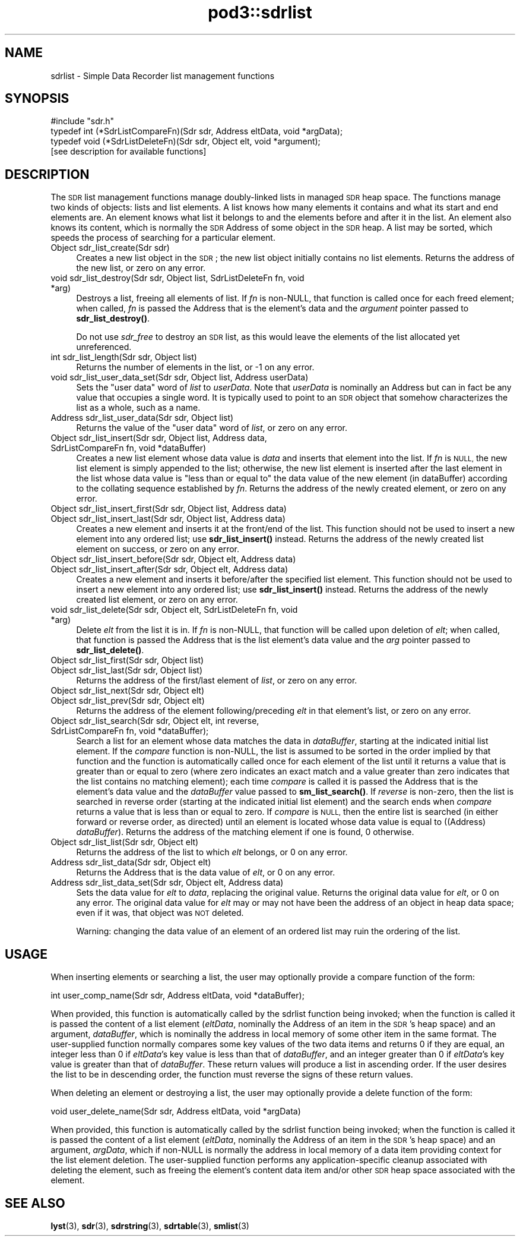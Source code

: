 .\" Automatically generated by Pod::Man 4.14 (Pod::Simple 3.42)
.\"
.\" Standard preamble:
.\" ========================================================================
.de Sp \" Vertical space (when we can't use .PP)
.if t .sp .5v
.if n .sp
..
.de Vb \" Begin verbatim text
.ft CW
.nf
.ne \\$1
..
.de Ve \" End verbatim text
.ft R
.fi
..
.\" Set up some character translations and predefined strings.  \*(-- will
.\" give an unbreakable dash, \*(PI will give pi, \*(L" will give a left
.\" double quote, and \*(R" will give a right double quote.  \*(C+ will
.\" give a nicer C++.  Capital omega is used to do unbreakable dashes and
.\" therefore won't be available.  \*(C` and \*(C' expand to `' in nroff,
.\" nothing in troff, for use with C<>.
.tr \(*W-
.ds C+ C\v'-.1v'\h'-1p'\s-2+\h'-1p'+\s0\v'.1v'\h'-1p'
.ie n \{\
.    ds -- \(*W-
.    ds PI pi
.    if (\n(.H=4u)&(1m=24u) .ds -- \(*W\h'-12u'\(*W\h'-12u'-\" diablo 10 pitch
.    if (\n(.H=4u)&(1m=20u) .ds -- \(*W\h'-12u'\(*W\h'-8u'-\"  diablo 12 pitch
.    ds L" ""
.    ds R" ""
.    ds C` ""
.    ds C' ""
'br\}
.el\{\
.    ds -- \|\(em\|
.    ds PI \(*p
.    ds L" ``
.    ds R" ''
.    ds C`
.    ds C'
'br\}
.\"
.\" Escape single quotes in literal strings from groff's Unicode transform.
.ie \n(.g .ds Aq \(aq
.el       .ds Aq '
.\"
.\" If the F register is >0, we'll generate index entries on stderr for
.\" titles (.TH), headers (.SH), subsections (.SS), items (.Ip), and index
.\" entries marked with X<> in POD.  Of course, you'll have to process the
.\" output yourself in some meaningful fashion.
.\"
.\" Avoid warning from groff about undefined register 'F'.
.de IX
..
.nr rF 0
.if \n(.g .if rF .nr rF 1
.if (\n(rF:(\n(.g==0)) \{\
.    if \nF \{\
.        de IX
.        tm Index:\\$1\t\\n%\t"\\$2"
..
.        if !\nF==2 \{\
.            nr % 0
.            nr F 2
.        \}
.    \}
.\}
.rr rF
.\"
.\" Accent mark definitions (@(#)ms.acc 1.5 88/02/08 SMI; from UCB 4.2).
.\" Fear.  Run.  Save yourself.  No user-serviceable parts.
.    \" fudge factors for nroff and troff
.if n \{\
.    ds #H 0
.    ds #V .8m
.    ds #F .3m
.    ds #[ \f1
.    ds #] \fP
.\}
.if t \{\
.    ds #H ((1u-(\\\\n(.fu%2u))*.13m)
.    ds #V .6m
.    ds #F 0
.    ds #[ \&
.    ds #] \&
.\}
.    \" simple accents for nroff and troff
.if n \{\
.    ds ' \&
.    ds ` \&
.    ds ^ \&
.    ds , \&
.    ds ~ ~
.    ds /
.\}
.if t \{\
.    ds ' \\k:\h'-(\\n(.wu*8/10-\*(#H)'\'\h"|\\n:u"
.    ds ` \\k:\h'-(\\n(.wu*8/10-\*(#H)'\`\h'|\\n:u'
.    ds ^ \\k:\h'-(\\n(.wu*10/11-\*(#H)'^\h'|\\n:u'
.    ds , \\k:\h'-(\\n(.wu*8/10)',\h'|\\n:u'
.    ds ~ \\k:\h'-(\\n(.wu-\*(#H-.1m)'~\h'|\\n:u'
.    ds / \\k:\h'-(\\n(.wu*8/10-\*(#H)'\z\(sl\h'|\\n:u'
.\}
.    \" troff and (daisy-wheel) nroff accents
.ds : \\k:\h'-(\\n(.wu*8/10-\*(#H+.1m+\*(#F)'\v'-\*(#V'\z.\h'.2m+\*(#F'.\h'|\\n:u'\v'\*(#V'
.ds 8 \h'\*(#H'\(*b\h'-\*(#H'
.ds o \\k:\h'-(\\n(.wu+\w'\(de'u-\*(#H)/2u'\v'-.3n'\*(#[\z\(de\v'.3n'\h'|\\n:u'\*(#]
.ds d- \h'\*(#H'\(pd\h'-\w'~'u'\v'-.25m'\f2\(hy\fP\v'.25m'\h'-\*(#H'
.ds D- D\\k:\h'-\w'D'u'\v'-.11m'\z\(hy\v'.11m'\h'|\\n:u'
.ds th \*(#[\v'.3m'\s+1I\s-1\v'-.3m'\h'-(\w'I'u*2/3)'\s-1o\s+1\*(#]
.ds Th \*(#[\s+2I\s-2\h'-\w'I'u*3/5'\v'-.3m'o\v'.3m'\*(#]
.ds ae a\h'-(\w'a'u*4/10)'e
.ds Ae A\h'-(\w'A'u*4/10)'E
.    \" corrections for vroff
.if v .ds ~ \\k:\h'-(\\n(.wu*9/10-\*(#H)'\s-2\u~\d\s+2\h'|\\n:u'
.if v .ds ^ \\k:\h'-(\\n(.wu*10/11-\*(#H)'\v'-.4m'^\v'.4m'\h'|\\n:u'
.    \" for low resolution devices (crt and lpr)
.if \n(.H>23 .if \n(.V>19 \
\{\
.    ds : e
.    ds 8 ss
.    ds o a
.    ds d- d\h'-1'\(ga
.    ds D- D\h'-1'\(hy
.    ds th \o'bp'
.    ds Th \o'LP'
.    ds ae ae
.    ds Ae AE
.\}
.rm #[ #] #H #V #F C
.\" ========================================================================
.\"
.IX Title "pod3::sdrlist 3"
.TH pod3::sdrlist 3 "2022-10-13" "perl v5.34.0" "ICI library functions"
.\" For nroff, turn off justification.  Always turn off hyphenation; it makes
.\" way too many mistakes in technical documents.
.if n .ad l
.nh
.SH "NAME"
sdrlist \- Simple Data Recorder list management functions
.SH "SYNOPSIS"
.IX Header "SYNOPSIS"
.Vb 1
\&    #include "sdr.h"
\&
\&    typedef int (*SdrListCompareFn)(Sdr sdr, Address eltData, void *argData);
\&    typedef void (*SdrListDeleteFn)(Sdr sdr, Object elt, void *argument);
\&
\&    [see description for available functions]
.Ve
.SH "DESCRIPTION"
.IX Header "DESCRIPTION"
The \s-1SDR\s0 list management functions manage doubly-linked lists in managed
\&\s-1SDR\s0 heap space.  The functions manage two kinds of objects: lists and
list elements.  A list knows how many elements it contains and what its
start and end elements are.  An element knows what list it belongs to
and the elements before and after it in the list.  An element also
knows its content, which is normally the \s-1SDR\s0 Address of some object
in the \s-1SDR\s0 heap.  A list may be sorted, which speeds the process
of searching for a particular element.
.IP "Object sdr_list_create(Sdr sdr)" 4
.IX Item "Object sdr_list_create(Sdr sdr)"
Creates a new list object in the \s-1SDR\s0; the new list object initially 
contains no list elements.  Returns the address of the new list, or 
zero on any error.
.IP "void sdr_list_destroy(Sdr sdr, Object list, SdrListDeleteFn fn, void *arg)" 4
.IX Item "void sdr_list_destroy(Sdr sdr, Object list, SdrListDeleteFn fn, void *arg)"
Destroys a list, freeing all elements of list.  If \fIfn\fR is non-NULL,
that function is called once for each freed element;
when called, \fIfn\fR is passed the Address that is the element's data and
the \fIargument\fR pointer passed to \fBsdr_list_destroy()\fR.
.Sp
Do not use \fIsdr_free\fR to destroy an \s-1SDR\s0 list, as this would
leave the elements of the list allocated yet unreferenced.
.IP "int sdr_list_length(Sdr sdr, Object list)" 4
.IX Item "int sdr_list_length(Sdr sdr, Object list)"
Returns the number of elements in the list, or \-1 on any error.
.IP "void sdr_list_user_data_set(Sdr sdr, Object list, Address userData)" 4
.IX Item "void sdr_list_user_data_set(Sdr sdr, Object list, Address userData)"
Sets the \*(L"user data\*(R" word of \fIlist\fR to \fIuserData\fR.  Note that
\&\fIuserData\fR is nominally an Address but can in fact be any value
that occupies a single word.  It is typically used to point to an \s-1SDR\s0
object that somehow characterizes the list as a whole, such as a name.
.IP "Address  sdr_list_user_data(Sdr sdr, Object list)" 4
.IX Item "Address sdr_list_user_data(Sdr sdr, Object list)"
Returns the value of the \*(L"user data\*(R" word of \fIlist\fR, or zero on any error.
.IP "Object sdr_list_insert(Sdr sdr, Object list, Address data, SdrListCompareFn fn, void *dataBuffer)" 4
.IX Item "Object sdr_list_insert(Sdr sdr, Object list, Address data, SdrListCompareFn fn, void *dataBuffer)"
Creates a new list element whose data value is \fIdata\fR and
inserts that element into the list.  If \fIfn\fR is \s-1NULL,\s0
the new list element is simply appended to the
list; otherwise, the new list element is inserted
after the last element in the list whose data value is
\&\*(L"less than or equal to\*(R" the data value of the new element (in dataBuffer)
according to the collating sequence established by \fIfn\fR.  Returns the address
of the newly created element, or zero on any error.
.IP "Object sdr_list_insert_first(Sdr sdr, Object list, Address data)" 4
.IX Item "Object sdr_list_insert_first(Sdr sdr, Object list, Address data)"
.PD 0
.IP "Object sdr_list_insert_last(Sdr sdr, Object list, Address data)" 4
.IX Item "Object sdr_list_insert_last(Sdr sdr, Object list, Address data)"
.PD
Creates a new element and inserts it at the front/end
of the list.  This function should not be used to insert a new 
element into any ordered list; use \fBsdr_list_insert()\fR instead.  
Returns the address of the newly created list element on success,
or zero on any error.
.IP "Object sdr_list_insert_before(Sdr sdr, Object elt, Address data)" 4
.IX Item "Object sdr_list_insert_before(Sdr sdr, Object elt, Address data)"
.PD 0
.IP "Object sdr_list_insert_after(Sdr sdr, Object elt, Address data)" 4
.IX Item "Object sdr_list_insert_after(Sdr sdr, Object elt, Address data)"
.PD
Creates a new element and inserts it before/after the
specified list element.  This function should not be
used to insert a new element into any ordered list; use
\&\fBsdr_list_insert()\fR instead.  Returns the address of the newly 
created list element, or zero on any error.
.IP "void sdr_list_delete(Sdr sdr, Object elt, SdrListDeleteFn fn, void *arg)" 4
.IX Item "void sdr_list_delete(Sdr sdr, Object elt, SdrListDeleteFn fn, void *arg)"
Delete \fIelt\fR from the list it is in.
If \fIfn\fR is non-NULL, that function will be called upon deletion of
\&\fIelt\fR; when called, that function is passed the Address that is the list
element's data value and the \fIarg\fR pointer passed to \fBsdr_list_delete()\fR.
.IP "Object sdr_list_first(Sdr sdr, Object list)" 4
.IX Item "Object sdr_list_first(Sdr sdr, Object list)"
.PD 0
.IP "Object sdr_list_last(Sdr sdr, Object list)" 4
.IX Item "Object sdr_list_last(Sdr sdr, Object list)"
.PD
Returns the address of the first/last element of \fIlist\fR, or zero on
any error.
.IP "Object sdr_list_next(Sdr sdr, Object elt)" 4
.IX Item "Object sdr_list_next(Sdr sdr, Object elt)"
.PD 0
.IP "Object sdr_list_prev(Sdr sdr, Object elt)" 4
.IX Item "Object sdr_list_prev(Sdr sdr, Object elt)"
.PD
Returns the address of the element following/preceding \fIelt\fR
in that element's list, or zero on any error.
.IP "Object sdr_list_search(Sdr sdr, Object elt, int reverse, SdrListCompareFn fn, void *dataBuffer);" 4
.IX Item "Object sdr_list_search(Sdr sdr, Object elt, int reverse, SdrListCompareFn fn, void *dataBuffer);"
Search a list for an element whose data matches the data in \fIdataBuffer\fR,
starting at the indicated initial list element.  If the \fIcompare\fR
function is non-NULL, the list is assumed to be sorted
in the order implied by that function and the function is automatically
called once for each element of the list until it returns a value that is
greater than or equal to zero (where zero indicates an exact match and a
value greater than zero indicates that the list contains no matching
element); each time \fIcompare\fR is called it is passed the Address that is
the element's data value and the \fIdataBuffer\fR value passed to \fBsm_list_search()\fR.
If \fIreverse\fR is non-zero, then the list is searched in reverse order
(starting at the indicated initial list element) and the search ends
when \fIcompare\fR returns a value that is less than or equal to zero.  If
\&\fIcompare\fR is \s-1NULL,\s0 then the entire list is searched (in either
forward or reverse order, as directed) until an element is
located whose data value is equal to ((Address) \fIdataBuffer\fR).  Returns
the address of the matching element if one is found, 0 otherwise.
.IP "Object sdr_list_list(Sdr sdr, Object elt)" 4
.IX Item "Object sdr_list_list(Sdr sdr, Object elt)"
Returns the address of the list to which \fIelt\fR belongs,
or 0 on any error.
.IP "Address sdr_list_data(Sdr sdr, Object elt)" 4
.IX Item "Address sdr_list_data(Sdr sdr, Object elt)"
Returns the Address that is the data value of \fIelt\fR, or 0 on any error.
.IP "Address sdr_list_data_set(Sdr sdr, Object elt, Address data)" 4
.IX Item "Address sdr_list_data_set(Sdr sdr, Object elt, Address data)"
Sets the data value for \fIelt\fR to \fIdata\fR, replacing the
original value.  Returns the original data value for \fIelt\fR, or 0 on
any error.  The original data value for \fIelt\fR may or may not have
been the address of an object in heap data space; even if it was, that
object was \s-1NOT\s0 deleted.
.Sp
Warning: changing the data value of an element of an ordered list may ruin
the ordering of the list.
.SH "USAGE"
.IX Header "USAGE"
When inserting elements or searching a list, the user may
optionally provide a compare function of the form:
.PP
.Vb 1
\&    int user_comp_name(Sdr sdr, Address eltData, void *dataBuffer);
.Ve
.PP
When provided, this function is automatically called by the sdrlist function
being invoked; when the function is called it is passed the content of a
list element (\fIeltData\fR, nominally the Address of an item in the \s-1SDR\s0's
heap space) and an argument, \fIdataBuffer\fR, which is nominally the address
in local memory of some other item in the same format.
The user-supplied function normally compares some key values of the two
data items and returns 0 if they are equal, an integer less
than 0 if \fIeltData\fR's key value is less than that of \fIdataBuffer\fR, and an
integer greater than 0 if \fIeltData\fR's key value is greater than that of
\&\fIdataBuffer\fR.  These return values will produce a list in ascending order.  
If the user desires the list to be in descending
order, the function must reverse the signs of these return values.
.PP
When deleting an element or destroying a list, the user may
optionally provide a delete function of the form:
.PP
.Vb 1
\&    void user_delete_name(Sdr sdr, Address eltData, void *argData)
.Ve
.PP
When provided, this function is automatically called by the sdrlist function
being invoked; when the function is called it is passed the content of a
list element (\fIeltData\fR, nominally the Address of an item in the \s-1SDR\s0's heap
space) and an argument, \fIargData\fR, which if non-NULL is normally the address
in local memory of a data item providing context for the list element deletion.
The user-supplied function performs any application-specific cleanup
associated with deleting the element, such as freeing the element's content
data item and/or other \s-1SDR\s0 heap space associated with the element.
.SH "SEE ALSO"
.IX Header "SEE ALSO"
\&\fBlyst\fR\|(3), \fBsdr\fR\|(3), \fBsdrstring\fR\|(3), \fBsdrtable\fR\|(3), \fBsmlist\fR\|(3)
